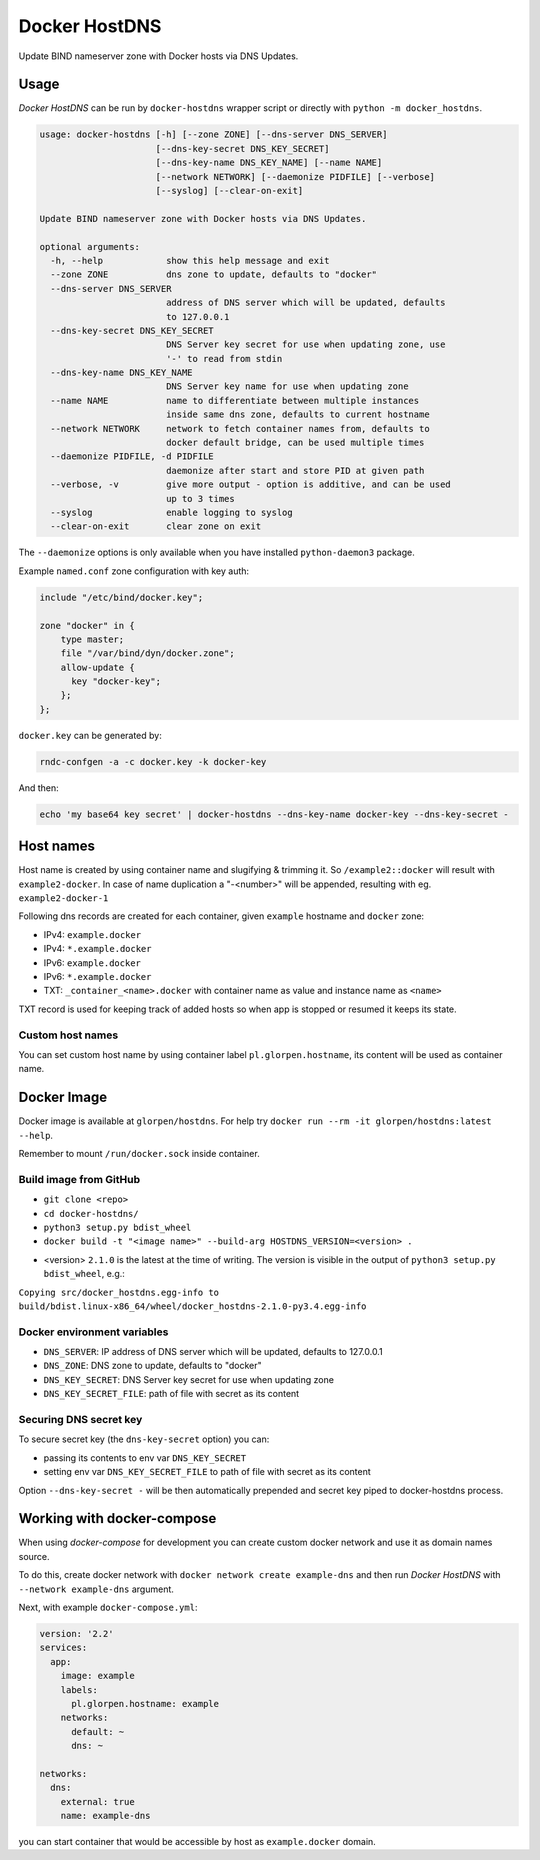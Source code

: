 ==============
Docker HostDNS
==============

Update BIND nameserver zone with Docker hosts via DNS Updates.

Usage
=====

*Docker HostDNS* can be run by ``docker-hostdns`` wrapper script or directly with ``python -m docker_hostdns``.

.. sourcecode::

   usage: docker-hostdns [-h] [--zone ZONE] [--dns-server DNS_SERVER]
                         [--dns-key-secret DNS_KEY_SECRET]
                         [--dns-key-name DNS_KEY_NAME] [--name NAME]
                         [--network NETWORK] [--daemonize PIDFILE] [--verbose]
                         [--syslog] [--clear-on-exit]
   
   Update BIND nameserver zone with Docker hosts via DNS Updates.
   
   optional arguments:
     -h, --help            show this help message and exit
     --zone ZONE           dns zone to update, defaults to "docker"
     --dns-server DNS_SERVER
                           address of DNS server which will be updated, defaults
                           to 127.0.0.1
     --dns-key-secret DNS_KEY_SECRET
                           DNS Server key secret for use when updating zone, use
                           '-' to read from stdin
     --dns-key-name DNS_KEY_NAME
                           DNS Server key name for use when updating zone
     --name NAME           name to differentiate between multiple instances
                           inside same dns zone, defaults to current hostname
     --network NETWORK     network to fetch container names from, defaults to
                           docker default bridge, can be used multiple times
     --daemonize PIDFILE, -d PIDFILE
                           daemonize after start and store PID at given path
     --verbose, -v         give more output - option is additive, and can be used
                           up to 3 times
     --syslog              enable logging to syslog
     --clear-on-exit       clear zone on exit


The ``--daemonize`` options is only available when you have installed ``python-daemon3`` package.

Example ``named.conf`` zone configuration with key auth:

.. sourcecode::

   include "/etc/bind/docker.key";
   
   zone "docker" in {
       type master;
       file "/var/bind/dyn/docker.zone";
       allow-update {
         key "docker-key";
       };
   };

``docker.key`` can be generated by:

.. sourcecode:: sh

   rndc-confgen -a -c docker.key -k docker-key

And then:

.. sourcecode:: sh

   echo 'my base64 key secret' | docker-hostdns --dns-key-name docker-key --dns-key-secret -

Host names
==========

Host name is created by using container name and slugifying & trimming it. So ``/example2::docker`` will result with ``example2-docker``.
In case of name duplication a "-<number>" will be appended, resulting with eg. ``example2-docker-1``

Following dns records are created for each container, given ``example`` hostname and ``docker`` zone:

- IPv4: ``example.docker``
- IPv4: ``*.example.docker``
- IPv6: ``example.docker``
- IPv6: ``*.example.docker``
- TXT: ``_container_<name>.docker`` with container name as value and instance name as ``<name>`` 

TXT record is used for keeping track of added hosts so when app is stopped or resumed it keeps its state. 

Custom host names
*****************

You can set custom host name by using container label ``pl.glorpen.hostname``, its content will be used as container name.

Docker Image
============

Docker image is available at ``glorpen/hostdns``.
For help try ``docker run --rm -it glorpen/hostdns:latest --help``.

Remember to mount ``/run/docker.sock`` inside container.

Build image from GitHub
***********************

- ``git clone <repo>``
- ``cd docker-hostdns/``
- ``python3 setup.py bdist_wheel``
- ``docker build -t "<image name>" --build-arg HOSTDNS_VERSION=<version> .``

* <version> ``2.1.0`` is the latest at the time of writing. The version is visible in the output of ``python3 setup.py bdist_wheel``, e.g.:

``Copying src/docker_hostdns.egg-info to build/bdist.linux-x86_64/wheel/docker_hostdns-2.1.0-py3.4.egg-info``

Docker environment variables
****************************

- ``DNS_SERVER``:            IP address of DNS server which will be updated, defaults to 127.0.0.1
- ``DNS_ZONE``:              DNS zone to update, defaults to "docker"
- ``DNS_KEY_SECRET``:        DNS Server key secret for use when updating zone
- ``DNS_KEY_SECRET_FILE``:   path of file with secret as its content

Securing DNS secret key
***********************

To secure secret key (the ``dns-key-secret`` option) you can:

- passing its contents to env var ``DNS_KEY_SECRET``
- setting env var ``DNS_KEY_SECRET_FILE`` to path of file with secret as its content

Option ``--dns-key-secret -`` will be then automatically prepended and secret key piped to docker-hostdns process.

Working with docker-compose
===========================

When using *docker-compose* for development you can create custom docker network and use it as
domain names source.

To do this, create docker network with ``docker network create example-dns`` and then run *Docker HostDNS* with ``--network example-dns`` argument. 

Next, with example ``docker-compose.yml``:

.. sourcecode:: yaml

   version: '2.2'
   services:
     app:
       image: example
       labels:
         pl.glorpen.hostname: example
       networks:
         default: ~
         dns: ~
   
   networks:
     dns:
       external: true
       name: example-dns

you can start container that would be accessible by host as ``example.docker`` domain.
